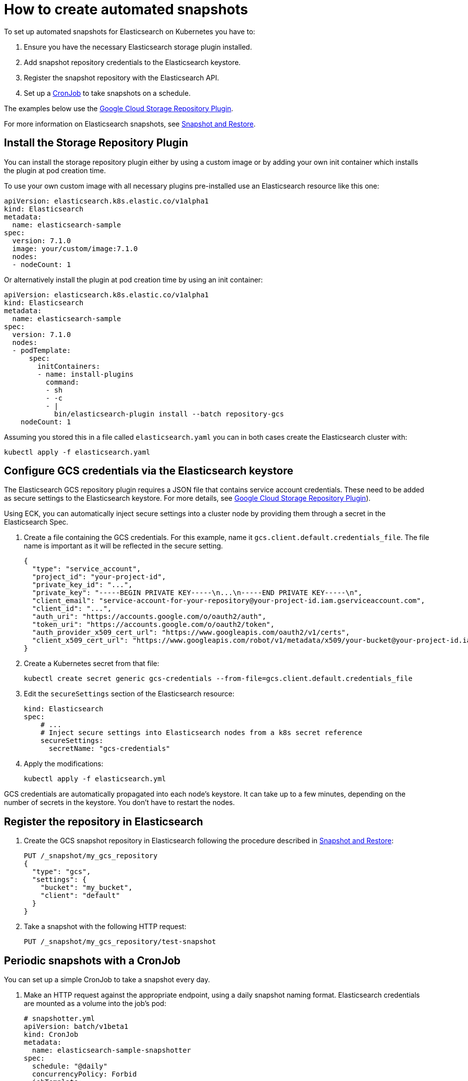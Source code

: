 [id="{p}-how-to-snapshot"]
= How to create automated snapshots

To set up automated snapshots for Elasticsearch on Kubernetes you have to:

. Ensure you have the necessary Elasticsearch storage plugin installed.
. Add snapshot repository credentials to the Elasticsearch keystore.
. Register the snapshot repository with the Elasticsearch API.
. Set up a https://kubernetes.io/docs/concepts/workloads/controllers/cron-jobs/[CronJob] to take snapshots on a schedule.

The examples below use the https://www.elastic.co/guide/en/elasticsearch/plugins/master/repository-gcs.html[Google Cloud Storage Repository Plugin].

For more information on Elasticsearch snapshots, see https://www.elastic.co/guide/en/elasticsearch/reference/current/modules-snapshots.html[Snapshot and Restore].

[id="{p}-install-plugin"]
== Install the Storage Repository Plugin

You can install the storage repository plugin either by using a custom image or by adding your own init container which
installs the plugin at pod creation time.

To use your own custom image with all necessary plugins pre-installed use an Elasticsearch resource like this one:

[source,yaml]
----
apiVersion: elasticsearch.k8s.elastic.co/v1alpha1
kind: Elasticsearch
metadata:
  name: elasticsearch-sample
spec:
  version: 7.1.0
  image: your/custom/image:7.1.0
  nodes:
  - nodeCount: 1
----

Or alternatively install the plugin at pod creation time by using an init container:

[source,yaml]
----
apiVersion: elasticsearch.k8s.elastic.co/v1alpha1
kind: Elasticsearch
metadata:
  name: elasticsearch-sample
spec:
  version: 7.1.0
  nodes:
  - podTemplate:
      spec:
        initContainers:
        - name: install-plugins
          command:
          - sh
          - -c
          - |
            bin/elasticsearch-plugin install --batch repository-gcs
    nodeCount: 1
----

Assuming you stored this in a file called `elasticsearch.yaml` you can in both cases create the Elasticsearch cluster with:

[source,sh]
----
kubectl apply -f elasticsearch.yaml
----


[id="{p}-secure-settings"]
== Configure GCS credentials via the Elasticsearch keystore

The Elasticsearch GCS repository plugin requires a JSON file that contains service account credentials. These need to be added as secure settings to the Elasticsearch keystore. For more details, see https://www.elastic.co/guide/en/elasticsearch/plugins/master/repository-gcs-usage.html[Google Cloud Storage Repository Plugin]).

Using ECK, you can automatically inject secure settings into a cluster node by providing them through a secret in the Elasticsearch Spec.

. Create a file containing the GCS credentials. For this example, name it `gcs.client.default.credentials_file`. The file name is important as it will be reflected in the secure setting.
+
[source,json]
----
{
  "type": "service_account",
  "project_id": "your-project-id",
  "private_key_id": "...",
  "private_key": "-----BEGIN PRIVATE KEY-----\n...\n-----END PRIVATE KEY-----\n",
  "client_email": "service-account-for-your-repository@your-project-id.iam.gserviceaccount.com",
  "client_id": "...",
  "auth_uri": "https://accounts.google.com/o/oauth2/auth",
  "token_uri": "https://accounts.google.com/o/oauth2/token",
  "auth_provider_x509_cert_url": "https://www.googleapis.com/oauth2/v1/certs",
  "client_x509_cert_url": "https://www.googleapis.com/robot/v1/metadata/x509/your-bucket@your-project-id.iam.gserviceaccount.com"
}
----

. Create a Kubernetes secret from that file:
+
[source,sh]
----
kubectl create secret generic gcs-credentials --from-file=gcs.client.default.credentials_file
----

. Edit the `secureSettings` section of the Elasticsearch resource:
+
[source,yaml]
----
kind: Elasticsearch
spec:
    # ...
    # Inject secure settings into Elasticsearch nodes from a k8s secret reference
    secureSettings:
      secretName: "gcs-credentials"
----

. Apply the modifications:
+
[source,bash]
----
kubectl apply -f elasticsearch.yml
----

GCS credentials are automatically propagated into each node's keystore. It can take up to a few minutes, depending on the number of secrets in the keystore. You don't have to restart the nodes.

[id="{p}-create-repository"]
== Register the repository in Elasticsearch

. Create the GCS snapshot repository in Elasticsearch following the procedure described in https://www.elastic.co/guide/en/elasticsearch/reference/current/modules-snapshots.html[Snapshot and Restore]:
+
[source]
----
PUT /_snapshot/my_gcs_repository
{
  "type": "gcs",
  "settings": {
    "bucket": "my_bucket",
    "client": "default"
  }
}
----

. Take a snapshot with the following HTTP request:
+
[source]
----
PUT /_snapshot/my_gcs_repository/test-snapshot
----

[id="{p}-setup-cronjob"]
== Periodic snapshots with a CronJob

You can set up a simple CronJob to take a snapshot every day.

. Make an HTTP request against the appropriate endpoint, using a daily snapshot naming format. Elasticsearch credentials are mounted as a volume into the job's pod:
+
[source,yaml]
----
# snapshotter.yml
apiVersion: batch/v1beta1
kind: CronJob
metadata:
  name: elasticsearch-sample-snapshotter
spec:
  schedule: "@daily"
  concurrencyPolicy: Forbid
  jobTemplate:
    spec:
      template:
        spec:
          containers:
          - name: snapshotter
            image: centos:7
            volumeMounts:
              - name: es-basic-auth
                mountPath: /mnt/elastic/es-basic-auth
            command:
            - /bin/bash
            args:
            - -c
            - 'curl -s -i -k -u "elastic:$(</mnt/elastic/es-basic-auth/elastic)" -XPUT "https://elasticsearch-sample-es-http:9200/_snapshot/my_gcs_repository/%3Csnapshot-%7Bnow%2Fd%7D%3E" | tee /dev/stderr | grep "200 OK"'
          restartPolicy: OnFailure
          volumes:
          - name: es-basic-auth
            secret:
              secretName: elasticsearch-sample-elastic-user
----

. Apply it to the Kubernetes cluster:
+
[source,sh]
----
kubectl apply -f snapshotter.yml
----

For more details see https://kubernetes.io/docs/concepts/workloads/controllers/cron-jobs/[Kubernetes CronJobs].